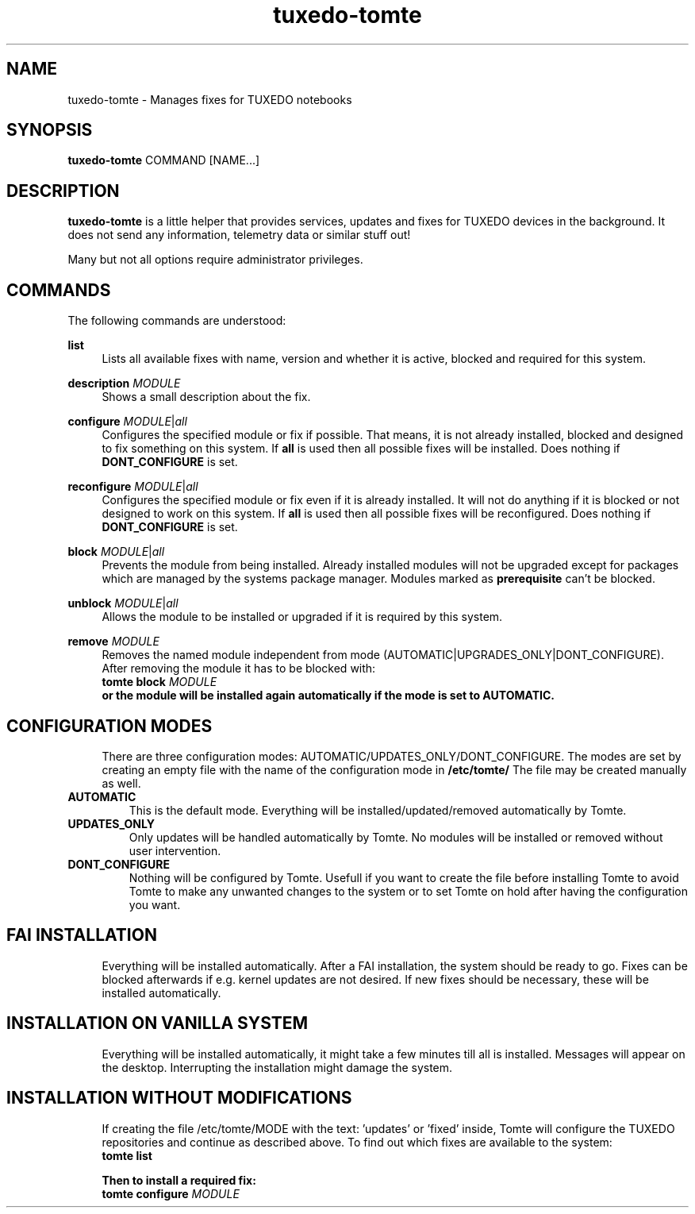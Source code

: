 .TH tuxedo-tomte 1
.SH "NAME"
tuxedo-tomte \- Manages fixes for TUXEDO notebooks
.SH "SYNOPSIS"
\fBtuxedo-tomte\fR COMMAND [NAME...]
.SH "DESCRIPTION"
.PP
\fBtuxedo-tomte\fR
is a little helper that provides services, updates and fixes for
TUXEDO devices in the background\&. It does not send any information, telemetry
data or similar stuff out!
.P
Many but not all options require administrator privileges\&.
.SH "COMMANDS"
.PP
The following commands are understood:
.PP 
\fBlist\fR
.RS 4
Lists all available fixes with name, version and whether it is active,
blocked and required for this system\&.
.RE
.PP
\fBdescription \fR\fIMODULE\fR
.RS 4
Shows a small description about the fix\&.
.RE
.PP
\fBconfigure \fIMODULE\fR|\fIall\fR
.RS 4
Configures the specified module or fix if possible\&. That means, it is not
already installed, blocked and designed to fix something on this system\&.
If \fBall\fR is used then all possible fixes will be installed\&.
Does nothing if \fBDONT_CONFIGURE\fR is set\&.
.RE
.PP
\fBreconfigure \fIMODULE\fR|\fIall\fR
.RS 4
Configures the specified module or fix even if it is already installed\&.
It will not do anything if it is blocked or not designed to work on this
system\&.
If \fBall\fR is used then all possible fixes will be reconfigured\&.
Does nothing if \fBDONT_CONFIGURE\fR is set\&.
.RE
.PP
\fBblock \fIMODULE\fR|\fIall\fR
.RS 4
Prevents the module from being installed\&.
Already installed modules will not be upgraded except for packages which are
managed by the systems package manager\&.
Modules marked as
.B prerequisite
can't be blocked\&.
.RE
.PP
\fBunblock \fIMODULE\fR|\fIall\fR
.RS 4
Allows the module to be installed or upgraded if it is required by this system\&.
.RE
.PP
\fBremove \fIMODULE\fR
.RS 4
Removes the named module independent from mode
(AUTOMATIC|UPGRADES_ONLY|DONT_CONFIGURE)\&.
After removing the module it has to be blocked with:
.br
      \fBtomte \fBblock \fIMODULE\fP
.br
or the module will be installed again automatically if the mode is set to
AUTOMATIC\&.
.RE
.PP
.SH "CONFIGURATION MODES"
.RS 4
There are three configuration modes: AUTOMATIC/UPDATES_ONLY/DONT_CONFIGURE.
The modes are set by creating an empty file with the name of the configuration
mode in
.BR /etc/tomte/ \&
The file may be created manually as well\&.
.RE
.TP
\fBAUTOMATIC\fR
This is the default mode. Everything will be installed/updated/removed
automatically by Tomte\&.
.RE
.TP
\fBUPDATES_ONLY\fR
Only updates will be handled automatically by Tomte. No modules will be installed
or removed without user intervention\&.
.RE
.TP
\fBDONT_CONFIGURE\fR
Nothing will be configured by Tomte. Usefull if you want to create the file
before installing Tomte to avoid Tomte to make any unwanted changes to the
system or to set Tomte on hold after having the configuration you want\&.
.RE
.PP
.SH "FAI INSTALLATION"
.RS 4
Everything will be installed automatically. After a FAI installation, the
system should be ready to go. Fixes can be blocked afterwards if e.g. kernel
updates are not desired. If new fixes should be necessary, these will be
installed automatically\&.
.RE
.PP
.SH "INSTALLATION ON VANILLA SYSTEM"
.RS 4
Everything will be installed automatically, it might take a few minutes till
all is installed. Messages will appear on the desktop. Interrupting the
installation might damage the system\&.
.RE
.PP
.SH "INSTALLATION WITHOUT MODIFICATIONS"
.RS 4
If creating the file /etc/tomte/MODE with the
text: 'updates' or 'fixed' inside, Tomte will configure the TUXEDO
repositories and continue as described above\&.
To find out which fixes are available to the system:
.br
      \fBtomte \fBlist\fP
.br

Then to install a required fix:
.br
      \fBtomte \fBconfigure \fIMODULE\fR
